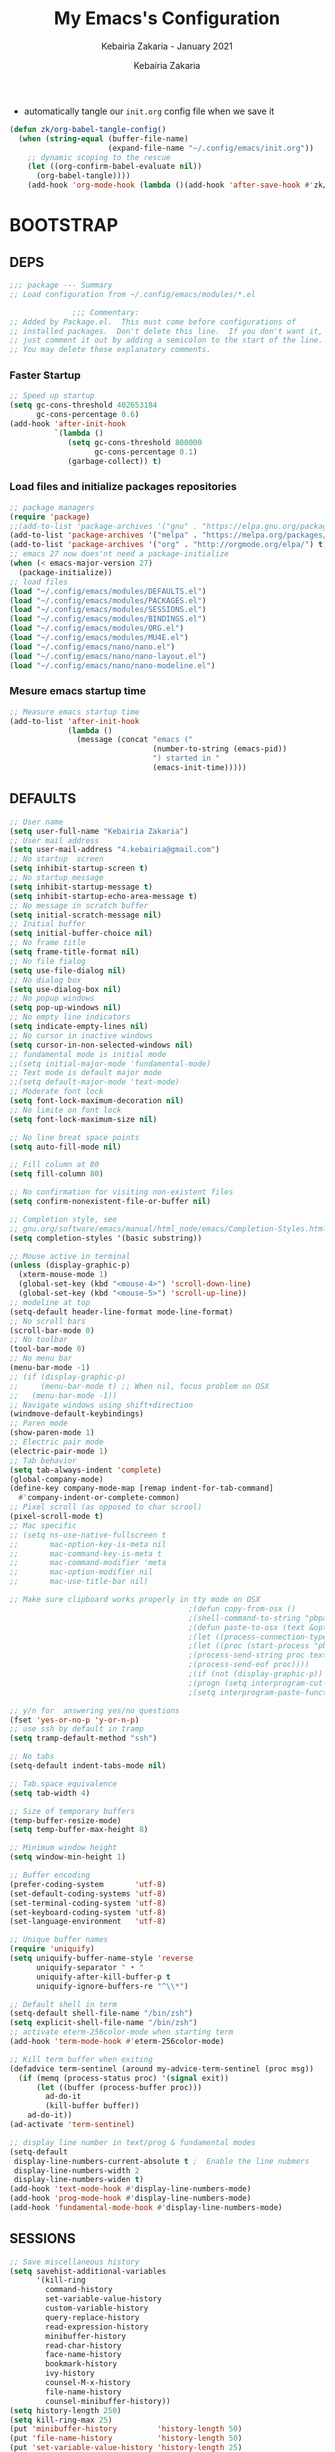 # ------------------------------------------------------------------------------
#+TITLE:     My Emacs's Configuration
#+SUBTITLE:  Kebairia Zakaria - January 2021
#+AUTHOR:    Kebairia Zakaria
#+EMAIL:     4.kebairia@gmail.com
#+LANGUAGE:  en
#+STARTUP:   content showstars indent inlineimages hideblocks
#+HTML_HEAD: <link rel="stylesheet" type="text/css" href="/home/zakaria/org/conf/rouger.css" />
#+OPTIONS:   toc:2 html-scripts:nil num:nil html-postamble:nil html-style:nil ^:nil
#+PROPERTY:  header-args :results none
#+ARCHIVE: ~/org/config_archive.org::
# ------------------------------------------------------------------------------
- automatically tangle our ~init.org~ config file when we save it
#+begin_src emacs-lisp
  (defun zk/org-babel-tangle-config()
    (when (string-equal (buffer-file-name)
                        (expand-file-name "~/.config/emacs/init.org"))
      ;; dynamic scoping to the rescue
      (let ((org-confirm-babel-evaluate nil))
        (org-babel-tangle))))
      (add-hook 'org-mode-hook (lambda ()(add-hook 'after-save-hook #'zk/org-babel-tangle-config))) 
#+end_src
* BOOTSTRAP
:PROPERTIES:
:header-args: :tangle ~/.config/emacs/init.el
:header-args: :results none
:END:
** DEPS
   #+begin_src emacs-lisp
     ;;; package --- Summary  
     ;; Load configuration from ~/.config/emacs/modules/*.el

                   ;;; Commentary:
     ;; Added by Package.el.  This must come before configurations of
     ;; installed packages.  Don't delete this line.  If you don't want it,
     ;; just comment it out by adding a semicolon to the start of the line.
     ;; You may delete these explanatory comments.

   #+end_src
*** Faster Startup 
#+begin_src emacs-lisp
     ;; Speed up startup
     (setq gc-cons-threshold 402653184
           gc-cons-percentage 0.6)
     (add-hook 'after-init-hook
               `(lambda ()
                  (setq gc-cons-threshold 800000
                        gc-cons-percentage 0.1)
                  (garbage-collect)) t)
#+end_src
*** Load files and initialize packages repositories
#+begin_src emacs-lisp
  ;; package managers
  (require 'package)
  ;;(add-to-list 'package-archives '("gnu" . "https://elpa.gnu.org/packages/") t)
  (add-to-list 'package-archives '("melpa" . "https://melpa.org/packages/") t)
  (add-to-list 'package-archives '("org" . "http://orgmode.org/elpa/") t)
  ;; emacs 27 now does'nt need a package-initialize
  (when (< emacs-major-version 27)
    (package-initialize))
  ;; load files
  (load "~/.config/emacs/modules/DEFAULTS.el") 
  (load "~/.config/emacs/modules/PACKAGES.el") 
  (load "~/.config/emacs/modules/SESSIONS.el") 
  (load "~/.config/emacs/modules/BINDINGS.el") 
  (load "~/.config/emacs/modules/ORG.el") 
  (load "~/.config/emacs/modules/MU4E.el") 
  (load "~/.config/emacs/nano/nano.el") 
  (load "~/.config/emacs/nano/nano-layout.el") 
  (load "~/.config/emacs/nano/nano-modeline.el") 
#+end_src
*** Mesure emacs startup time
#+begin_src emacs-lisp
  ;; Measure emacs startup time
  (add-to-list 'after-init-hook
               (lambda ()
                 (message (concat "emacs ("
                                  (number-to-string (emacs-pid))
                                  ") started in "
                                  (emacs-init-time)))))
#+end_src
** DEFAULTS
:PROPERTIES:
:header-args: :tangle ~/.config/emacs/modules/DEFAULTS.el
:header-args: :results none
:END:
#+begin_src emacs-lisp
  ;; User name
  (setq user-full-name "Kebairia Zakaria")
  ;; User mail address
  (setq user-mail-address "4.kebairia@gmail.com")
  ;; No startup  screen
  (setq inhibit-startup-screen t)
  ;; No startup message
  (setq inhibit-startup-message t)
  (setq inhibit-startup-echo-area-message t)
  ;; No message in scratch buffer
  (setq initial-scratch-message nil)
  ;; Initial buffer 
  (setq initial-buffer-choice nil)
  ;; No frame title
  (setq frame-title-format nil)
  ;; No file fialog
  (setq use-file-dialog nil)
  ;; No dialog box
  (setq use-dialog-box nil)
  ;; No popup windows
  (setq pop-up-windows nil)
  ;; No empty line indicators
  (setq indicate-empty-lines nil)
  ;; No cursor in inactive windows
  (setq cursor-in-non-selected-windows nil)
  ;; fundamental mode is initial mode
  ;;(setq initial-major-mode 'fundamental-mode)
  ;; Text mode is default major mode
  ;;(setq default-major-mode 'text-mode)
  ;; Moderate font lock
  (setq font-lock-maximum-decoration nil)
  ;; No limite on font lock
  (setq font-lock-maximum-size nil)

  ;; No line breat space points
  (setq auto-fill-mode nil)

  ;; Fill column at 80
  (setq fill-column 80)

  ;; No confirmation for visiting non-existent files
  (setq confirm-nonexistent-file-or-buffer nil)

  ;; Completion style, see
  ;; gnu.org/software/emacs/manual/html_node/emacs/Completion-Styles.html
  (setq completion-styles '(basic substring))

  ;; Mouse active in terminal
  (unless (display-graphic-p)
    (xterm-mouse-mode 1)
    (global-set-key (kbd "<mouse-4>") 'scroll-down-line)
    (global-set-key (kbd "<mouse-5>") 'scroll-up-line))
  ;; modeline at top
  (setq-default header-line-format mode-line-format)
  ;; No scroll bars
  (scroll-bar-mode 0)
  ;; No toolbar
  (tool-bar-mode 0)
  ;; No menu bar
  (menu-bar-mode -1)
  ;; (if (display-graphic-p)
  ;;     (menu-bar-mode t) ;; When nil, focus problem on OSX
  ;;   (menu-bar-mode -1))
  ;; Navigate windows using shift+direction
  (windmove-default-keybindings)
  ;; Paren mode
  (show-paren-mode 1)
  ;; Electric pair mode
  (electric-pair-mode 1)
  ;; Tab behavior
  (setq tab-always-indent 'complete)
  (global-company-mode)
  (define-key company-mode-map [remap indent-for-tab-command]
    #'company-indent-or-complete-common)
  ;; Pixel scroll (as opposed to char scrool)
  (pixel-scroll-mode t)
  ;; Mac specific
  ;; (setq ns-use-native-fullscreen t
  ;;       mac-option-key-is-meta nil
  ;;       mac-command-key-is-meta t
  ;;       mac-command-modifier 'meta
  ;;       mac-option-modifier nil
  ;;       mac-use-title-bar nil)

  ;; Make sure clipboard works properly in tty mode on OSX
                                          ;(defun copy-from-osx ()
                                          ;(shell-command-to-string "pbpaste"))
                                          ;(defun paste-to-osx (text &optional push)
                                          ;(let ((process-connection-type nil))
                                          ;(let ((proc (start-process "pbcopy" "*Messages*" "pbcopy")))
                                          ;(process-send-string proc text)
                                          ;(process-send-eof proc))))
                                          ;(if (not (display-graphic-p))
                                          ;(progn (setq interprogram-cut-function 'paste-to-osx)
                                          ;(setq interprogram-paste-function 'copy-from-osx)))

  ;; y/n for  answering yes/no questions
  (fset 'yes-or-no-p 'y-or-n-p)
  ;; use ssh by default in tramp
  (setq tramp-default-method "ssh")

  ;; No tabs
  (setq-default indent-tabs-mode nil)

  ;; Tab.space equivalence
  (setq tab-width 4)

  ;; Size of temporary buffers
  (temp-buffer-resize-mode)
  (setq temp-buffer-max-height 8)

  ;; Minimum window height
  (setq window-min-height 1)

  ;; Buffer encoding
  (prefer-coding-system       'utf-8)
  (set-default-coding-systems 'utf-8)
  (set-terminal-coding-system 'utf-8)
  (set-keyboard-coding-system 'utf-8)
  (set-language-environment   'utf-8)

  ;; Unique buffer names
  (require 'uniquify)
  (setq uniquify-buffer-name-style 'reverse
        uniquify-separator " • "
        uniquify-after-kill-buffer-p t
        uniquify-ignore-buffers-re "^\\*")

  ;; Default shell in term
  (setq-default shell-file-name "/bin/zsh")
  (setq explicit-shell-file-name "/bin/zsh")
  ;; activate eterm-256color-mode when starting term
  (add-hook 'term-mode-hook #'eterm-256color-mode)

  ;; Kill term buffer when exiting
  (defadvice term-sentinel (around my-advice-term-sentinel (proc msg))
    (if (memq (process-status proc) '(signal exit))
        (let ((buffer (process-buffer proc)))
          ad-do-it
          (kill-buffer buffer))
      ad-do-it))
  (ad-activate 'term-sentinel)

  ;; display line number in text/prog & fundamental modes
  (setq-default
   display-line-numbers-current-absolute t ;  Enable the line nubmers
   display-line-numbers-width 2
   display-line-numbers-widen t)
  (add-hook 'text-mode-hook #'display-line-numbers-mode)
  (add-hook 'prog-mode-hook #'display-line-numbers-mode)
  (add-hook 'fundamental-mode-hook #'display-line-numbers-mode)
#+end_src
** SESSIONS
:PROPERTIES:
:header-args: :tangle ~/.config/emacs/modules/SESSIONS.el
:header-args: :results none
:END:
#+begin_src emacs-lisp
  ;; Save miscellaneous history
  (setq savehist-additional-variables
        '(kill-ring
          command-history
          set-variable-value-history
          custom-variable-history   
          query-replace-history     
          read-expression-history   
          minibuffer-history        
          read-char-history         
          face-name-history         
          bookmark-history          
          ivy-history               
          counsel-M-x-history       
          file-name-history         
          counsel-minibuffer-history))
  (setq history-length 250)
  (setq kill-ring-max 25)
  (put 'minibuffer-history         'history-length 50)
  (put 'file-name-history          'history-length 50)
  (put 'set-variable-value-history 'history-length 25)
  (put 'custom-variable-history    'history-length 25)
  (put 'query-replace-history      'history-length 25)
  (put 'read-expression-history    'history-length 25)
  (put 'read-char-history          'history-length 25)
  (put 'face-name-history          'history-length 25)
  (put 'bookmark-history           'history-length 25)
  (put 'ivy-history                'history-length 25)
  (put 'counsel-M-x-history        'history-length 25)
  (put 'counsel-minibuffer-history 'history-length 25)
  (setq savehist-file "~/.local/share/emacs/savehist")
  (savehist-mode 1)

  ;; Remove text properties for kill ring entries
  ;; See https://emacs.stackexchange.com/questions/4187
  (defun unpropertize-kill-ring ()
    (setq kill-ring (mapcar 'substring-no-properties kill-ring)))
  (add-hook 'kill-emacs-hook 'unpropertize-kill-ring)

  ;; Recentf files 
  (setq recentf-max-menu-items 25)
  (setq recentf-save-file     "~/.local/share/emacs/recentf")
  (recentf-mode 1)

  ;; Bookmarks
  (setq bookmark-default-file "~/.local/share/emacs/bookmark")
  ;; Undo file
  (setq auto-save-file-name-transforms
        '((".*" "~/.local/share/emacs/undo/" t)))
  ;; Saving persistent tree-undo to a single directory
  (setq undo-tree-history-directory-alist     
        '(("." . "~/.local/share/emacs/undo-tree")))
  ;; Backup
  (setq backup-directory-alist '(("." . "~/.local/share/emacs/backups"))
        make-backup-files t     ; backup of a file the first time it is saved.
        backup-by-copying t     ; don't clobber symlinks
        version-control t       ; version numbers for backup files
        delete-old-versions t   ; delete excess backup files silently
        kept-old-versions 6     ; oldest versions to keep when a new numbered
                                          ;  backup is made (default: 2)
        kept-new-versions 9     ; newest versions to keep when a new numbered
                                          ;  backup is made (default: 2)
        auto-save-default t     ; auto-save every buffer that visits a file
        auto-save-timeout 20    ; number of seconds idle time before auto-save
                                          ;  (default: 30)
        auto-save-interval 200)  ; number of keystrokes between auto-saves
                                          ;  (default: 300)
  ;; Saving my sessions in another folder.
  (setq auto-save-list-file-prefix            
        "~/.local/share/emacs/sessions/session-")
#+end_src

** BINDINGS              
:PROPERTIES:
:header-args: :tangle ~/.config/emacs/modules/BINDINGS.el
:header-args: :results none
:END:
*** Files
   #+begin_src emacs-lisp
     ;; some shortcuts -- files
     (global-set-key (kbd "C-c C") (lambda() (interactive)(find-file "~/.config/emacs/init.org")))
     (global-set-key (kbd "C-c b") (lambda() (interactive)(find-file "~/org/books.org")))
     (global-set-key (kbd "C-c I") (lambda() (interactive)(find-file "~/org/gtd/inbox.org")))
     (global-set-key (kbd "C-c L") (lambda() (interactive)(find-file "~/org/links.org")))
     (global-set-key (kbd "C-c E") (lambda() (interactive)(find-file "~/org/gtd/emails.org")))
     (global-set-key (kbd "<f12>") (lambda() (interactive)(find-file "~/org/files/org.pdf")))
     ;; Reload buffer with <F5>
     (global-set-key [f5] '(lambda () (interactive) (revert-buffer nil t nil)))
   #+end_src
*** win-movements
   #+begin_src emacs-lisp
     (global-set-key (kbd "<f12>" ) 'flyspell-auto-correct-previous-word)
     (defun zk/split-go-right()
       (interactive)
       (split-window-horizontally)
       (windmove-right))
     (defun zk/split-go-down()
       (interactive)
       (split-window-vertically)
       (windmove-down))
     ;; try to go to the other window automaticly
     (global-set-key (kbd "C-x i") 'zk/split-go-right)
     (global-set-key (kbd "C-x m") 'zk/split-go-down)

     ;; Move between buffer
     (global-set-key (kbd "M-n") 'switch-to-next-buffer)
     (global-set-key (kbd "M-p") 'switch-to-prev-buffer)

     ;; Move between Windows
     (global-set-key (kbd "C-x k") 'windmove-up)
     (global-set-key (kbd "C-x j") 'windmove-down)
     (global-set-key (kbd "C-x l") 'windmove-right)
     (global-set-key (kbd "C-x h") 'windmove-left)

     ;; Resize windows
     (global-set-key (kbd "C-M-l") 'shrink-window-horizontally)
     (global-set-key (kbd "C-M-h") 'enlarge-window-horizontally)
     (global-set-key (kbd "C-M-j") 'shrink-window)
     (global-set-key (kbd "C-M-k") 'enlarge-window)

     (global-set-key (kbd "M-o") 'delete-other-windows)
     (global-set-key (kbd "C-x p") 'zk/org-agenda-process-inbox-item)
   #+end_src
* PACKAGES             
  :PROPERTIES:
  :header-args: :tangle ~/.config/emacs/modules/PACKAGES.el
  :header-args: :results none
  :END:
** evil mode
#+BEGIN_SRC emacs-lisp
  (setq evil-want-keybinding nil)                   ;; this statement is required to enable evil/evil-colleciton mode
  (evil-mode 1)                                     ;; enable evil-mode
  (setq evil-want-abbrev-expand-on-insert-exit nil)
  (use-package evil-collection                      ;; evil-friendly binding for many modes
    :after evil
    :ensure t
    :config
    (evil-collection-init))
  (use-package evil-org
    :after org
    :config
    (add-hook 'org-mode-hook 'evil-org-mode)
    (add-hook 'evil-org-mode-hook
              (lambda () (evil-org-set-key-theme)))
    (require 'evil-org-agenda)
    (evil-org-agenda-set-keys))
  (setq                                             ;;automatically use evil for ibuffer and dired
   evil-emacs-state-modes
      (delq 'ibuffer-mode evil-emacs-state-modes))
#+END_SRC
** evil-leader
   #+BEGIN_SRC emacs-lisp
     (use-package evil-leader
     ;; needs to be enabled before M-x evil-mode!
         :ensure t
         :config
             (evil-leader/set-leader ",")
             (evil-leader/set-key
              "e" 'mu4e
              "a" 'zk/switch-to-agenda
              "w" 'org-agenda-week-view
              "m" 'org-agenda-month-view
              "d" 'deft
              "g" 'magit-status
              "i" 'org-roam-insert
              "I" 'org-roam-insert-immediate
              "f" 'org-roam-find-file
              "l" 'org-roam
              "t" 'term
              "c" 'org-capture
              "r" 'counsel-recentf
              "b" 'bookmark-bmenu-list
              "L" 'org-insert-link
              "q" 'kill-current-buffer)
              ;;"l" 'org-store-link
              ;; "B" 'zetteldeft-new-file-and-backlink
              ;; "f" 'pdf-links-action-perform
              ;; "b" 'ibuffer
              ;; "n" 'org-noter
             (evil-leader-mode 1)
             (global-evil-leader-mode 1))
              ;;"B" 'zetteldeft-backlink-add
              ;;"s" 'zk/gen-scratch-buffer
   #+END_SRC
** Deft
   #+BEGIN_SRC emacs-lisp
     ;; disable linum-mode (line number)
     (add-hook 'deft
     '(lambda () (linum-mode nil)))
      (use-package deft
         :commands (deft)
         :custom       (deft-directory "~/org/notes" )
                       (deft-recursive t)
                       (deft-extensions '("org" "md" "txt") )
                       (deft-use-filename-as-title t)
                       (deft-file-naming-rules
                         '((noslash . "-")
                           (nospace . "-")
                           (case-fn . downcase))
                       deft-org-mode-title-prefix t
                       deft-text-mode 'org-mode))


   #+END_SRC
** org roam
#+begin_src emacs-lisp
  (use-package org-roam
        :ensure t
        :hook
        (after-init . org-roam-mode)
        :custom
        (org-roam-directory "/home/zakaria/org/notes")
        :bind (:map org-roam-mode-map
                (("C-c n l" . org-roam)
                 ("C-c n f" . org-roam-find-file)
                 ("C-c n g" . org-roam-graph))
                :map org-mode-map
                (("C-c n i" . org-roam-insert))
                (("C-c n I" . org-roam-insert-immediate))))
  (org-roam-mode 1)
#+end_src
** Magit
#+begin_src emacs-lisp
  (use-package magit)
  (use-package evil-magit
    :after magit)
  "Display BUFFER in same-window"
  (custom-set-variables
   '(magit-display-buffer-function 'magit-display-buffer-traditional))
  ;; '(magit-display-buffer-function 'magit-display-buffer-same-window-except-diff-v1))
#+end_src
** UndoTree
   #+BEGIN_SRC emacs-lisp
     ;;turn on everywhere
     (global-undo-tree-mode 1)
     ;; Save history to a file
     (setq
         undo-tree-auto-save-history 1 ; Show relative times in the undo tree visualizer
         undo-tree-visualizer-timestamps 1; Show diffs when browsing through the undo tree
         undo-tree-visualizer-diff 1)
   #+END_SRC
** Ibuffer
   #+BEGIN_SRC emacs-lisp
     ;; disable linum-mode
     (add-hook 'ibuffer-mode (lambda() (linum-mode -1)))
     (global-set-key (kbd "C-x C-b") 'ibuffer) ;; Use Ibuffer for Buffer List
     ;; create a function that define a group
     (setq ibuffer-saved-filter-groups
         '(("default"
            ("Emacs"  (or
                        (name . "^\\*Messages\\*$")
                        (name . "^\\*scratch\\*$")
            ))
            ("Agenda"  (or
                        (name . "inbox.org")
                        (name . "next.org")
                        (name . "someday.org")
                        (name . "emails.org")
                        (name . "archive.org")
                        (name . "habits.org")
                        (name . "projects.org")
                        (name . "weekly_reviews.org")
                ))

            ("Org"  (name . "^.*org$"))
            ("PDF"  (name . "^.*pdf"))
            ("Python"  (name . "^.*py$"))
            ("Elisp"  (name . "^.*el"))
            ("Web"  (or
                        (name . "^.*html$")
                        (name . "^.*css")
                        (name . "^.*php")
                ))
            ("Dired"  (mode . dired-mode))
          ))
       )

     (add-hook 'ibuffer-mode-hook
      '(lambda ()
         (ibuffer-auto-mode 1)
         (ibuffer-switch-to-saved-filter-groups "default"))) ;; use the group default

   #+END_SRC
** which-key
    Which-key Package show me a helpful menu when i press "C-x" and wait
#+BEGIN_SRC emacs-lisp
   (use-package which-key
    :ensure t
    :config
    (which-key-mode))
#+END_SRC
** Swiper
#+BEGIN_SRC emacs-lisp
  ;; it looks like counsel is a requirement for swiper
  ;; counsel give us a nice looking interface when we use M-x
  (use-package counsel
    :ensure t)
  (use-package swiper
    :ensure t
    :config
    (progn
      (ivy-mode 1)
      (setq ivy-use-virtual-buffers t)
      (global-set-key "\C-s" 'swiper-isearch)
      (global-set-key "\C-i" 'counsel-org-goto-all)
      (global-set-key (kbd "\C-c g") 'counsel-git)
      (global-set-key (kbd "M-x") 'counsel-M-x)
      (global-set-key (kbd "\C-x C-f") 'counsel-find-file)
      (global-set-key (kbd "<f1> f") 'counsel-describe-function)
      (global-set-key (kbd "<f1> v") 'counsel-describe-variable)
      (global-set-key (kbd "<f1> l") 'counsel-load-library)
      (global-set-key (kbd "<f2> u") 'counsel-unicode-char)
      (global-set-key (kbd "\C-c j") 'counsel-git-grep)
      (global-set-key (kbd "<f6>") 'ivy-resume)
      (define-key read-expression-map (kbd "C-r") 'counsel-expression-history)
      ))
#+END_SRC
** Aggressive Indent
:PROPERTIES:
:ACTIVATED: [2021-01-16]
:END:
The variable ~aggressive-indent-dont-indent-if~ lets you customize when you don't want indentation to happen.
#+begin_example
(add-to-list
 'aggressive-indent-dont-indent-if
 '(and (derived-mode-p 'c++-mode)
       (null (string-match "\\([;{}]\\|\\b\\(if\\|for\\|while\\)\\b\\)"
                           (thing-at-point 'line)))))
#+end_example
#+begin_src emacs-lisp
  (global-aggressive-indent-mode 1)
#+end_src
* ORG MODE            
:PROPERTIES:
:header-args: :tangle ~/.config/emacs/modules/ORG.el
:header-args: :results none
:END:
** GLOBAL
#+begin_src elisp
  (add-hook 'org-mode-hook 'org-indent-mode)
  ;; use '⤵' instead of '...' in headlines
  ;;(setq org-ellipsis "⤵")
#+end_src
** GTD
*** Global
   #+begin_src emacs-lisp
     ;; ;; Adding a separator line between days in Emacs Org-mode calender view (prettier)

     ;;     (setq org-agenda-format-date (lambda (date) (concat "\n"
     ;;                                                         (make-string (window-width) 9472)
     ;;                                                         "\n"
     ;;                                                         (org-agenda-format-date-aligned date))))
     (setq org-agenda-directory "~/org/gtd/"
           org-agenda-files '("~/org/gtd" ))                    ;; org-agenda-files

     (setq org-agenda-dim-blocked-tasks nil                    ;; Do not dim blocked tasks
           org-agenda-span 'day                                ;; show me one day
           org-agenda-inhibit-startup t                        ;; Stop preparing agenda buffers on startup:
           org-agenda-use-tag-inheritance nil                  ;; Disable tag inheritance for agendas:
           org-agenda-show-log t
           ;;org-agenda-skip-scheduled-if-done t
           ;;org-agenda-skip-deadline-if-done t
           ;;org-agenda-skip-deadline-prewarning-if-scheduled 'pre-scheduled
           org-agenda-skip-scheduled-if-deadline-is-shown t     ;; skip scheduled if they are already shown as a deadline
           org-agenda-deadline-leaders '("!D!: " "D%2d: " "")
           org-agenda-scheduled-leaders '("" "S%3d: ")

           org-agenda-time-grid
           '((daily today require-timed)
             (800 1000 1200 1400 1600 1800 2000)
             "......" "----------------"))
     (setq
      org-agenda-start-on-weekday 0                          ;; Weekday start on Sunday
      org-treat-S-cursor-todo-selection-as-state-change nil ;; S-R,S-L skip the note/log info[used when fixing the state]
      org-agenda-tags-column -130                          ;; Set tags far to the right
      org-clock-out-remove-zero-time-clocks t              ;; Sometimes I change tasks I'm clocking quickly - this removes clocked tasks with 0:00 duration
      org-clock-persist t                                  ;; Save the running clock and all clock history when exiting Emacs, load it on startup
      org-use-fast-todo-selection t                        ;; from any todo state to any other state; using it keys
      org-agenda-window-setup 'only-window)                 ;; Always open my agenda in fullscreen

     (setq org-agenda-prefix-format
           '((agenda . " %i %-12:c%?-12t %s")
             (todo   . " ")
             (tags   . " %i %-12:c")
             (search . " %i %-12:c")))
     ;; define org's states
     (setq org-todo-keywords
           '((sequence "TODO(t)" "NEXT(n)" "|" "DONE(d)")
             (sequence "WAITING(w@/!)" "HOLD(h@/!)" "|" "CANCELLED(c@/!)")))
     ;; sort my org-agenda preview
     (setq org-agenda-sorting-strategy '((agenda habit-down
                                                 time-up
                                                 scheduled-down
                                                 priority-down
                                                 category-keep
                                                 deadline-down)
                                         (todo priority-down category-keep)
                                         (tags priority-down category-keep)
                                         (search category-keep)))

     ;;Thanks to Erik Anderson, we can also add a hook that will log when we activate
     ;;a task by creating an “ACTIVATED” property the first time the task enters the NEXT state:
     (defun log-todo-next-creation-date (&rest ignore)
       "Log NEXT creation time in the property drawer under the key 'ACTIVATED'"
       (when (and (string= (org-get-todo-state) "NEXT")
                  (not (org-entry-get nil "ACTIVATED")))
         (org-entry-put nil "ACTIVATED" (format-time-string "[%Y-%m-%d]"))))

     (add-hook 'org-after-todo-state-change-hook #'log-todo-next-creation-date)
     (add-hook 'org-agenda-mode-hook                            ;; disable line-number when i open org-agenda view
                (lambda() (display-line-numbers-mode -1)))

     ;; (define-key global-map (kbd "C-c c") 'org-capture)
     ;; (define-key global-map (kbd "C-c a") 'org-agenda)
  #+end_src
*** ORG AGENDA
    #+begin_src emacs-lisp
      (setq org-agenda-block-separator  9472)                  ;; use 'straight line' as a block-agenda divider
      (setq org-agenda-custom-commands
            '(("g" "Get Things Done (GTD)"
               ((agenda ""
                        ((org-agenda-span 'day)
                         (org-deadline-warning-days 365)))
                (todo "TODO"
                      ((org-agenda-overriding-header "inbox")
                       (org-agenda-files '("~/org/gtd/inbox.org"))))

                (todo "TODO"
                      ((org-agenda-overriding-header "Emails")
                       (org-agenda-files '("~/org/gtd/emails.org"))))

                (todo "NEXT"
                      ((org-agenda-overriding-header "In Progress")
                       (org-agenda-prefix-format "  %i %-12:c [%e] ")
                       (org-agenda-files '("~/org/gtd/someday.org"
                                           "~/org/gtd/projects.org"
                                           "~/org/gtd/next.org"))
                       ))
                (todo "TODO"
                      ((org-agenda-overriding-header "Projects")
                       (org-agenda-files '("~/org/gtd/projects.org")))
                      )

                (todo "TODO"
                      ((org-agenda-overriding-header "One-off Tasks")
                       (org-agenda-files '("~/org/gtd/next.org"))
                       (org-agenda-skip-function '(org-agenda-skip-entry-if
                                                   'deadline 'scheduled))))
                nil))))

    #+end_src
*** Habit
    #+BEGIN_SRC emacs-lisp
      (require 'org-habit)
      (add-to-list 'org-modules 'org-habit)
      (setq org-habit-graph-column 48)
      (setq org-habit-show-habits-only-for-today t)
    #+END_SRC
*** Refiling
    #+begin_src emacs-lisp
      ;; Refiling [need reading]
      ;;tell org-mode we want to specify a refile target using the file path.
      (setq org-refile-use-outline-path 'file
       org-outline-path-complete-in-steps nil)
      (setq org-refile-allow-creating-parent-nodes 'confirm)
      (setq org-refile-targets '(("~/org/gtd/next.org" :level . 0)
                                 ("~/org/ideas.org" :level . 1)
                                 ("~/org/links.org" :level . 1)
                                 ("~/org/gtd/someday.org" :regexp . "\\(?:\\(?:Task\\|idea\\|p\\(?:\\(?:os\\|rojec\\)t\\)\\)s\\)")
                                 ("projects.org" :regexp . "\\(?:Tasks\\)"))) 
      ;;("someday.org" :level . 0)
    #+end_src

** org capture
   #+begin_src emacs-lisp
     (setq org-capture-templates
           `(("i" "Inbox" entry  (file "~/org/gtd/inbox.org")
              ,(concat "* TODO %?\n"
                       "/Entered on/ %U"))
             ("l" "Link" entry (file+headline "~/org/gtd/inbox.org" "Links")
              ,(concat "* TODO %a %?\n"
                       "/Entered on/ %U") :immediate-finish t)
             ("e" "email" entry (file+headline "~/org/gtd/emails.org" "Emails")
              "* TODO [#A] %?\nSCHEDULED: %(org-insert-time-stamp (org-read-date nil t \"+0d\"))\n%a\n")

             ;; ("m" "mood" entry (file "~/org/mood.org" )
             ;;  ,(concat "* %? \n %^{MOOD} \n"
             ;;           "/Entered on/ %U") :immediate-finish t)
             ))
   #+end_src
** org protocol
#+begin_src emacs-lisp
(require 'org-protocol)
#+end_src
** org ref
#+begin_src emacs-lisp
  (setq reftex-default-bibliography '("~/org/ref/org-ref.bib"))

  ;; see org-ref for use of these variables
  (setq org-ref-bibliography-notes "/tmp/test/notes.org"
        org-ref-default-bibliography '("~/org/ref/org-ref.bib")
        org-ref-pdf-directory "~/org/ref/pdfs")
#+end_src
** Other Functions
   #+BEGIN_SRC emacs-lisp
     (defun zk/switch-to-agenda ()
          (interactive)
          (org-agenda nil "g"))
     ;; PS: check out the original code from here:
     ;; https://github.com/gjstein/emacs.d/blob/master/config/gs-org.el

     ;;clocking-out changes NEXT to HOLD
     ;;clocking-in changes HOLD to NEXT
     (setq org-clock-in-switch-to-state 'zk/clock-in-to-next)
     (setq org-clock-out-switch-to-state 'zk/clock-out-to-hold)
     (defun zk/clock-in-to-next (kw)
       "Switch a task from TODO to NEXT when clocking in.
        Skips capture tasks, projects, and subprojects.
        Switch projects and subprojects from NEXT back to TODO"
       (when (not (and (boundp 'org-capture-mode) org-capture-mode))
         (cond
          ((and (member (org-get-todo-state) (list "TODO")))
           "NEXT")
          ((and (member (org-get-todo-state) (list "HOLD")))
           "NEXT")
           )))
     (defun zk/clock-out-to-hold (kw)
       (when (not (and (boundp 'org-capture-mode) org-capture-mode))
         (cond
          ((and (member (org-get-todo-state) (list "NEXT")))  "HOLD")
           )))

   #+END_SRC

** todo faces
   #+begin_src emacs-lisp
    (setq org-todo-keywords
      '((sequence "TODO(t)" "NEXT(n)" "HOLD(h)" "|" "DONE(d)" "CANCELED")))
    (setq org-todo-keyword-faces
      '(
        ("TODO" . (:foreground "brown2" :weight bold))
        ("READ" . (:foreground "brown2" :weight bold))

        ("NEXT" . (:foreground "#00b0d1"  :weight bold ))
        ("READING" . (:foreground "#00b0d1"  :weight bold ))

        ("DONE" . (:foreground "#16a637" :weight bold))

        ("HOLD" . (:foreground "orange"  :weight bold))

        ("CANCELED" . (:foreground "gray" :background "red1" :weight bold))
      ))
   #+end_src

** COMMENT org-exports
*** Latex
 #+begin_src emacs-lisp
   (add-to-list 'org-latex-classes
                    '("elsarticle"
                      "\\documentclass{elsarticle}
    [NO-DEFAULT-PACKAGES]
    [PACKAGES]
    [EXTRA]"
                      ("\\section{%s}" . "\\section*{%s}")
                      ("\\subsection{%s}" . "\\subsection*{%s}")
                      ("\\subsubsection{%s}" . "\\subsubsection*{%s}")
                      ("\\paragraph{%s}" . "\\paragraph*{%s}")
                      ("\\subparagraph{%s}" . "\\subparagraph*{%s}")))
   (add-to-list 'org-latex-classes
                    '("mimosis"
                      "\\documentclass{mimosis}
    [NO-DEFAULT-PACKAGES]
    [PACKAGES]
    [EXTRA]
   \\newcommand{\\mboxparagraph}[1]{\\paragraph{#1}\\mbox{}\\\\}
   \\newcommand{\\mboxsubparagraph}[1]{\\subparagraph{#1}\\mbox{}\\\\}"
                      ("\\chapter{%s}" . "\\chapter*{%s}")
                      ("\\section{%s}" . "\\section*{%s}")
                      ("\\subsection{%s}" . "\\subsection*{%s}")
                      ("\\subsubsection{%s}" . "\\subsubsection*{%s}")
                      ("\\mboxparagraph{%s}" . "\\mboxparagraph*{%s}")
                      ("\\mboxsubparagraph{%s}" . "\\mboxsubparagraph*{%s}")))

   (add-to-list 'org-latex-classes
                '( "koma-article"
                   "\\documentclass{scrartcl}"
                   ( "\\section{%s}" . "\\section*{%s}" )
                   ( "\\subsection{%s}" . "\\subsection*{%s}" )
                   ( "\\subsubsection{%s}" . "\\subsubsection*{%s}" )
                   ( "\\paragraph{%s}" . "\\paragraph*{%s}" )
                   ( "\\subparagraph{%s}" . "\\subparagraph*{%s}" )))
   ;; Coloured LaTeX using Minted
   (setq org-latex-listings 'minted
       org-latex-packages-alist '(("" "minted"))
       org-latex-pdf-process
       '("xelatex -shell-escape -interaction nonstopmode -output-directory %o %f"
         "biber %b"
         "xelatex -shell-escape -interaction nonstopmode -output-directory %o %f"
         "xelatex -shell-escape -interaction nonstopmode -output-directory %o %f"))

   ;; syntex-highlighting
   (use-package htmlize)
   ;;Don’t include a footer...etc in exported HTML document.
   (setq org-html-postamble nil)
   (setq org-src-window-setup 'current-window)

   (add-hook 'org-babel-after-execute-hook 'org-display-inline-images)
   (add-hook 'org-mode-hook 'org-display-inline-images)
 #+end_src
** Reveal-js
   #+begin_src emacs-lisp
     (use-package ox-reveal
       :ensure ox-reveal)
     (setq org-reveal-root
           "file:///home/zakaria/org/files/conf/revealJS/reveal.js-4.1.0")
     (setq org-reveal-mathjax t)
   #+end_src
** Babel
   #+BEGIN_SRC emacs-lisp
     (eval-after-load "org"
       (use-package ob-async
         :ensure t
         :init (require 'ob-async)))
     (setq org-confirm-babel-evaluate nil
           org-src-fontify-natively t
           org-confirm-babel-evaluate nil
           org-src-tab-acts-natively t)
     ;; (require 'org-tempo)
     ;; (add-to-list 'org-structure-template-alist '("s" . "src sh"))
     ;; (add-to-list 'org-structure-template-alist '("el" . "src emacs-lisp"))
     ;; (add-to-list 'org-structure-template-alist '("p" . "src python"))
     (org-babel-do-load-languages
      'org-babel-load-languages
      '((python . t)
        (shell . t)
        (emacs-lisp . t)
        (R . t)
        ))
   #+END_SRC
   
* MU4E 
:PROPERTIES:
:header-args: :tangle ~/.config/emacs/modules/MU4E.el
:header-args: :results none
:END:
checkout [[https://www.reddit.com/r/emacs/comments/bfsck6/mu4e_for_dummies/][mu4e for Dummies]] on reddit
#+begin_src emacs-lisp
                                          ;(require 'org-mime)
  (require 'org-mu4e)
  (use-package mu4e
    :ensure nil
    :config
    ;; This is set to 't' to avoid mail syncing issues when using mbsync
    (setq mu4e-change-filenames-when-moving t)

    ;; Refresh mail using isync every 10 minutes
    ;;(setq mu4e-update-interval (* 10 60))
    (setq mu4e-get-mail-command "mbsync -c /home/zakaria/.config/isync/mbsyncrc -a"
          mu4e-compose-signature-auto-include t
          mu4e-compose-signature 
          (concat "Kebairia Zakaria\n"
                  "Github: www.github.com/kebairia\n"
                  "linkedIn: www.linkedin.com/in/zakaria-kebairia\n")
          mu4e-compose-format-flowed t) ;; Make sure plain text mails flow correctly for recipients


    (setq mu4e-maildir (expand-file-name "~/.local/share/mail"))

    (setq mu4e-contexts
          (list
           ;; ESI account
           (make-mu4e-context
            :name "esi"
            :match-func
            (lambda (msg)
              (when msg
                (string-prefix-p "/ESI" (mu4e-message-field msg :maildir))))
            :vars '((user-mail-address . "z.kebairia@esi-sba.dz")
                    (user-full-name    . "Kebairia Zakaria, ISI, G03")
                    (smtpmail-auth-credentials . (expand-file-name "~/.local/share/emacs/authinfo"))
                    (smtpmail-smtp-user . "z.kebairia@esi-sba.dz")
                    (smtpmail-smtp-server  . "smtp.gmail.com")
                    (smtpmail-smtp-service . 465)
                    (smtpmail-stream-type  . tls)
                    (mu4e-drafts-folder  . "/z.kebairia@esi-sba.dz/[Gmail].Drafts")
                    (mu4e-sent-folder  . "/z.kebairia@esi-sba.dz/[Gmail].Sent Mail")
                    (mu4e-refile-folder  . "/z.kebairia@esi-sba.dz/[Gmail].All Mail")
                    (mu4e-trash-folder  . "/z.kebairia@esi-sba.dz/[Gmail].Trash")

                    ))
           ;; Personal account
           (make-mu4e-context
            :name "Personal"
            :match-func
            (lambda (msg)
              (when msg
                (string-prefix-p "/4.kebairia" (mu4e-message-field msg :maildir))))
            :vars '((user-mail-address . "4.kebairia@gmail.com")
                    (user-full-name    . "Kebairia Zakaria")
                    (smtpmail-auth-credentials . (expand-file-name "~/.local/share/emacs/authinfo"))
                    (smtpmail-smtp-user . "4.kebairia@gmail.com")
                    (smtpmail-smtp-server  . "smtp.gmail.com")
                    (smtpmail-smtp-service . 465)
                    (smtpmail-stream-type  . tls)
                    (mu4e-drafts-folder  . "/4.kebairia@gmail.com/[Gmail].Drafts")
                    (mu4e-sent-folder  . "/4.kebairia@gmail.com/[Gmail].Sent")
                    (mu4e-refile-folder  . "/4.kebairia@gmail.com/[Gmail].Archive")
                    (mu4e-trash-folder  . "/4.kebairia@gmail.com/[Gmail].Trash")
                    )))))
  ;; Configure the function to use for sending mail
  (setq message-send-mail-function 'smtpmail-send-it)
  ;; need checking 
  (setq mu4e-maildir-shortcuts
        '(("/INBOX"             . ?i)
          ("/[Gmail]/Sent Mail" . ?s)
          ("/[Gmail]/Trash"     . ?t)
          ("/[Gmail]/Drafts"    . ?d)
          ("/[Gmail]/All Mail"  . ?a)))

  ;; spell check
  (add-hook 'mu4e-compose-mode-hook
            (defun my-do-compose-stuff ()
              "My settings for message composition."
              (visual-line-mode)
              (org-mu4e-compose-org-mode)
              (use-hard-newlines -1)
              (flyspell-mode)))

  (add-hook 'mu4e-headers-mode-hook
            (defun my/mu4e-change-headers ()
              (interactive)
              (setq mu4e-headers-fields
                    `((:human-date . 15) ;; alternatively, use :date
                      (:flags . 6)
                      (:from . 22)
                      (:thread-subject . ,(- (window-body-width) 70)) ;; alternatively, use :subject
                      (:size . 7)))))
  ;;from the info manual
  (setq mu4e-attachment-dir  "~/dwn")

  (setq message-kill-buffer-on-exit t)
  (setq mu4e-compose-dont-reply-to-self t)

  ;; convert org mode to HTML automatically
  (setq org-mu4e-convert-to-html t)

  ;; don't ask when quitting
  (setq mu4e-confirm-quit nil)


#+end_src
** INFO
*** Headers Mode

Key Bindings:
|-----+-------+-------------------------------------+--------------------------------------|
| Key | Evil  | Command                             | Description                          |
|-----+-------+-------------------------------------+--------------------------------------|
|     |       | Movement                            |                                      |
|-----+-------+-------------------------------------+--------------------------------------|
| C-n | j     | next-line                           | Moves to the next header line        |
| C-p | k     | previous-line                       | Moves to the previous header line    |
| [[  | [[    | mu4e-headers-prev-unread            | Moves to previous unread message     |
| ]]  | ]]    | mu4e-headers-next-unread            | Moves to next unread message         |
| j   | J     | mu4e~headers-jump-to-maildir        | Jump to another mail directory       |
|     |       |                                     |                                      |
|-----+-------+-------------------------------------+--------------------------------------|
|     |       | Toggles                             |                                      |
|-----+-------+-------------------------------------+--------------------------------------|
| P   | zt    | mu4e-headers-toggle-threading       | Toggles threaded message display     |
| W   | zr    | mu4e-headers-toggle-include-related | Toggles related message display      |
|     |       |                                     |                                      |
|-----+-------+-------------------------------------+--------------------------------------|
|     |       | Marking                             |                                      |
|-----+-------+-------------------------------------+--------------------------------------|
| d   | d     | mu4e-headers-mark-for-trash         | Marks message for deletion           |
| m   | m     | mu4e-headers-mark-for-move          | Marks message for move to folder     |
| +   | +     | mu4e-headers-mark-for-flag          | Marks message for flagging           |
| -   | -     | mu4e-headers-mark-for-unflag        | Marks message for unflagging         |
| %   | %     | mu4e-headers-mark-pattern           | Marks based on a regex pattern       |
| u   | u     | mu4e-headers-mark-for-unmark        | Removes mark for message             |
| U   | U     | mu4e-mark-unmark-all                | Unmarks all marks in the view        |
| x   | x     | mu4e-mark-execute-all               | Executes all marks in the view       |
|-----+-------+-------------------------------------+--------------------------------------|
|     |       | Searching                           |                                      |
|-----+-------+-------------------------------------+--------------------------------------|
| s   | s     | mu4e-headers-search                 | Search all e-mails                   |
| S   | S     | mu4e-headers-search-edit            | Edit current search (useful!)        |
| /   | /     | mu4e-headers-search-narrow          | Narrow down the current results      |
| b   | b     | mu4e-headers-search-bookmark        | Select a bookmark to search with     |
| B   | B     | mu4e-headers-search-bookmark-edit   | Edit bookmark before search          |
| g   | gr    | mu4e-rerun-search                   | Rerun the current search             |
|-----+-------+-------------------------------------+--------------------------------------|
|     |       | Composing                           |                                      |
|-----+-------+-------------------------------------+--------------------------------------|
| C   | C, cc | mu4e-compose-new                    | Compose a new e-mail                 |
| R   | R, cr | mu4e-compose-reply                  | Compose a reply to selected email    |
| F   | F, cf | mu4e-compose-forward                | Compose a forward for selected email |
| E   | E, ce | mu4e-compose-edit                   | Edit selected draft message          |
|     |       |                                     |                                      |
|     |       | Other Actions                       |                                      |
| q   | q     | mu4e~headers-quit-buffer            | Quit the headers view                |
|-----+-------+-------------------------------------+--------------------------------------|

Controlling the number of messages visible:

    ~mu4e-headers-results-limit~: The number of messages to display in mail listings (default 500)
    ~mu4e-headers-full-search~: If t, shows all messages, ignoring limit

You can toggle ~mu4e-headers-full-search~ with ~M-x mu4e-headers-toggle-full-search~!

*** View Mode

Many of the same keybindings work! Marking keys work on the currently viewed message.
| Key | Evil | Command                  | Description                            |
|-----+------+--------------------------+----------------------------------------|
|     |      | Movement                 |                                        |
| C-n | j    | next-line                | Moves to the next line in message      |
| C-p | k    | previous-line            | Moves to the previous line in message  |
| n   | C-j  | mu4e-view-headers-next   | Moves to next email in header list     |
| p   | C-k  | mu4e-view-headers-prev   | Moves to previous email in header list |
| [[  | [[   | mu4e-headers-prev-unread | Moves to previous unread message       |
| ]]  | ]]   | mu4e-headers-next-unread | Moves to next unread message           |
|-----+------+--------------------------+----------------------------------------|

*** Search queries
    something - General text search for “something”
    from:stallman - Emails from a particular sender
    date:today..now - Date range
    flag:attach - Emails with an attachment
    =”maildir:/Inbox”= - Search in a specific mail directory

You can also use logic statements like and , not:

=”maildir:/Inbox” and from:eli and docs=

Documentation: https://www.djcbsoftware.nl/code/mu/mu4e/Queries.html
* PYTHON
:PROPERTIES:
:header-args: :tangle ~/.config/emacs/modules/PYTHON.el
:header-args: :results none
:END:
** COMMENT python-mode and lsp
#+begin_src emacs-lisp
  (use-package python-mode
    :ensure nil
    :hook (python-mode . lsp-defferd)
    )

#+end_src
** Jedi
    #+BEGIN_SRC emacs-lisp
      (use-package jedi
       :ensure t
       :init
        (add-hook 'python-mode-hook 'jedi:setup)
        (add-hook 'python-mode-hook 'jedi:ac-setup)
       )
      (setq jedi:complete-on-dot t)

      ;; (add-to-list 'company-backends 'company-jedi)

      ;; (add-hook 'python-mode-hook 'jedi:setup)
      ;; (setq jedi:complete-on-dot t)
    #+END_SRC
** Flycheck
#+BEGIN_SRC emacs-lisp
  (use-package flycheck
  :ensure t
  :init (global-flycheck-mode))
#+END_SRC
** Elpy
    #+BEGIN_SRC emacs-lisp
      (use-package elpy
        :init
        :disabled t
        (elpy-enable)
      )
    #+END_SRC
#+begin_src emacs-lisp
#+end_src

